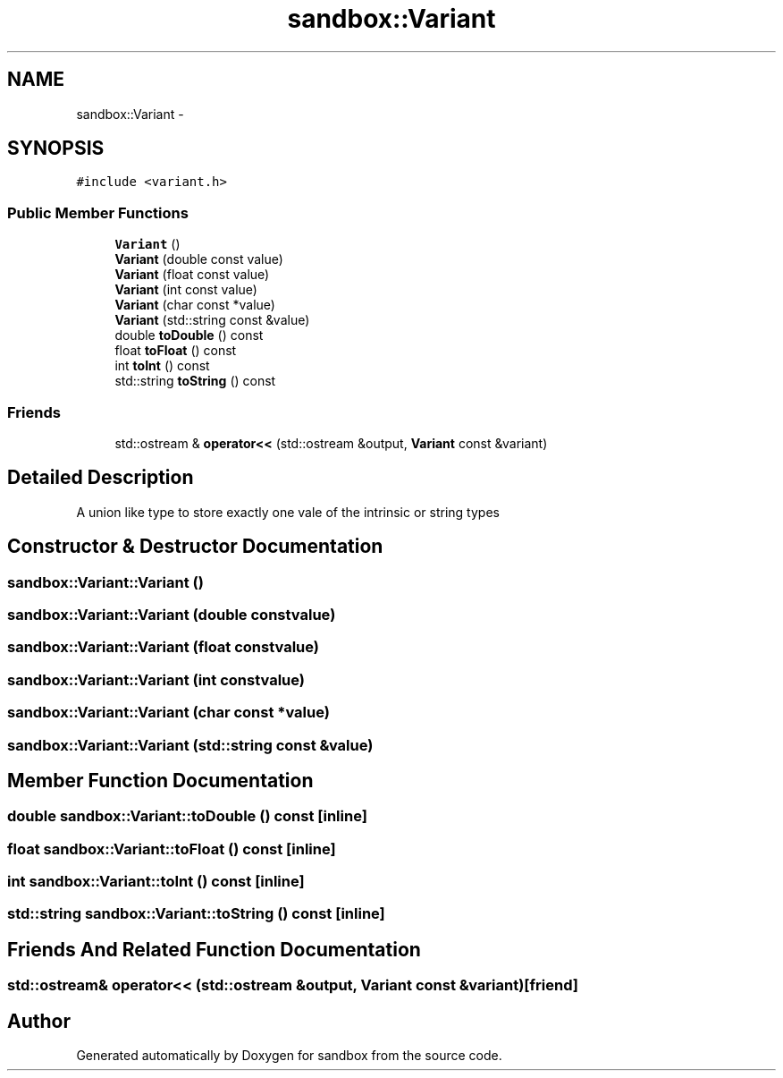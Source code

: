 .TH "sandbox::Variant" 3 "Tue Oct 29 2013" "sandbox" \" -*- nroff -*-
.ad l
.nh
.SH NAME
sandbox::Variant \- 
.SH SYNOPSIS
.br
.PP
.PP
\fC#include <variant\&.h>\fP
.SS "Public Member Functions"

.in +1c
.ti -1c
.RI "\fBVariant\fP ()"
.br
.ti -1c
.RI "\fBVariant\fP (double const value)"
.br
.ti -1c
.RI "\fBVariant\fP (float const value)"
.br
.ti -1c
.RI "\fBVariant\fP (int const value)"
.br
.ti -1c
.RI "\fBVariant\fP (char const *value)"
.br
.ti -1c
.RI "\fBVariant\fP (std::string const &value)"
.br
.ti -1c
.RI "double \fBtoDouble\fP () const "
.br
.ti -1c
.RI "float \fBtoFloat\fP () const "
.br
.ti -1c
.RI "int \fBtoInt\fP () const "
.br
.ti -1c
.RI "std::string \fBtoString\fP () const "
.br
.in -1c
.SS "Friends"

.in +1c
.ti -1c
.RI "std::ostream & \fBoperator<<\fP (std::ostream &output, \fBVariant\fP const &variant)"
.br
.in -1c
.SH "Detailed Description"
.PP 
A union like type to store exactly one vale of the intrinsic or string types 
.SH "Constructor & Destructor Documentation"
.PP 
.SS "sandbox::Variant::Variant ()"

.SS "sandbox::Variant::Variant (double constvalue)"

.SS "sandbox::Variant::Variant (float constvalue)"

.SS "sandbox::Variant::Variant (int constvalue)"

.SS "sandbox::Variant::Variant (char const *value)"

.SS "sandbox::Variant::Variant (std::string const &value)"

.SH "Member Function Documentation"
.PP 
.SS "double sandbox::Variant::toDouble () const\fC [inline]\fP"

.SS "float sandbox::Variant::toFloat () const\fC [inline]\fP"

.SS "int sandbox::Variant::toInt () const\fC [inline]\fP"

.SS "std::string sandbox::Variant::toString () const\fC [inline]\fP"

.SH "Friends And Related Function Documentation"
.PP 
.SS "std::ostream& operator<< (std::ostream &output, \fBVariant\fP const &variant)\fC [friend]\fP"


.SH "Author"
.PP 
Generated automatically by Doxygen for sandbox from the source code\&.
